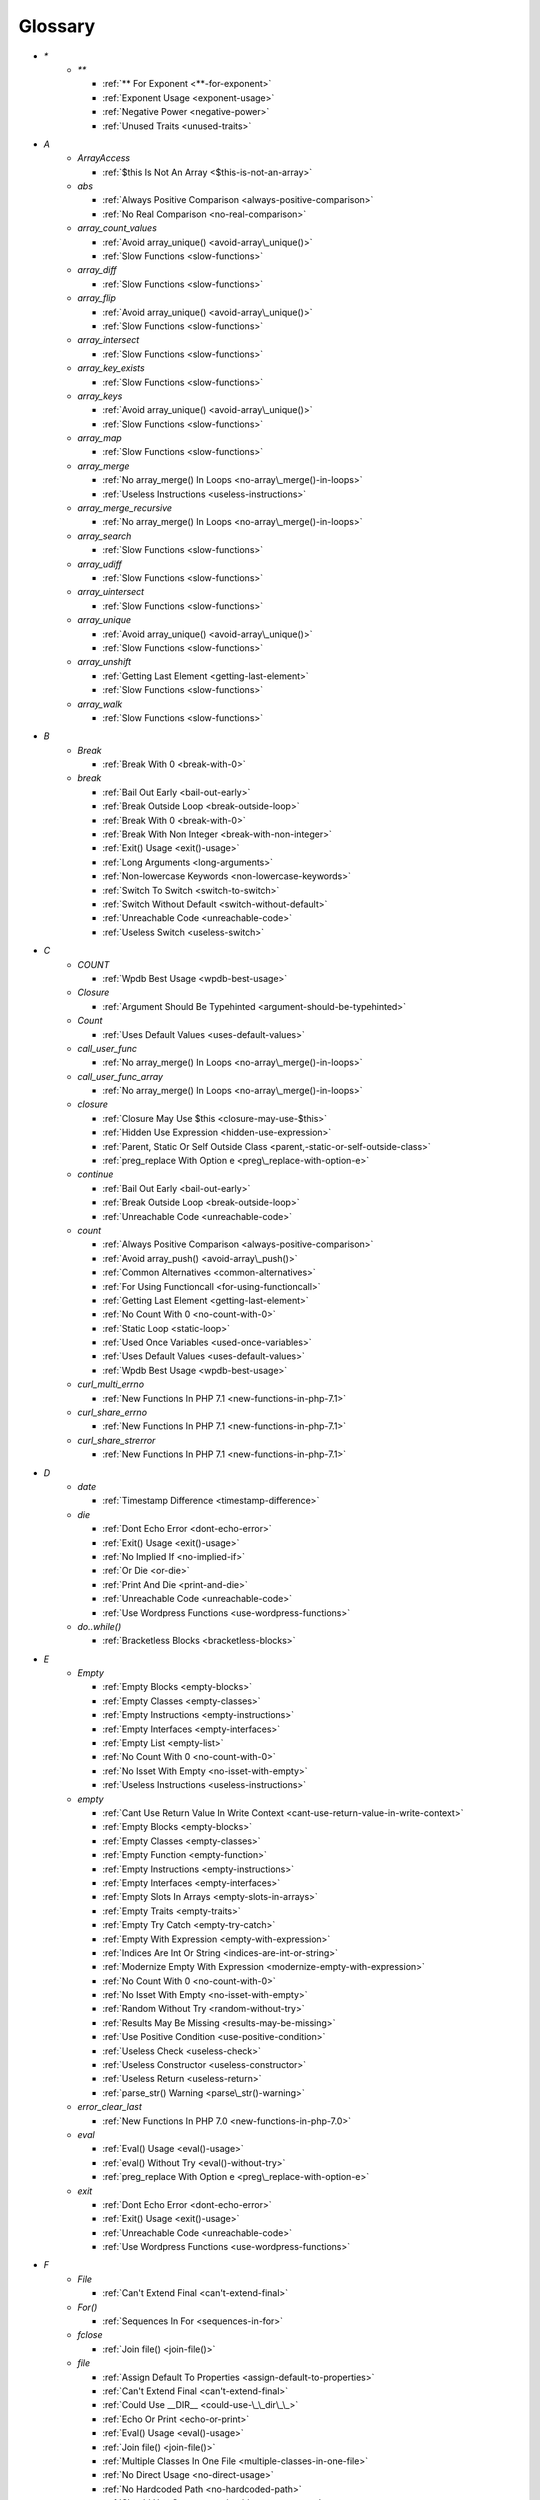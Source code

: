 .. Glossary:

Glossary
============
+ `*`
    + `**`

      + :ref:`** For Exponent <**-for-exponent>`
      + :ref:`Exponent Usage <exponent-usage>`
      + :ref:`Negative Power <negative-power>`
      + :ref:`Unused Traits <unused-traits>`


+ `A`
    + `ArrayAccess`

      + :ref:`$this Is Not An Array <$this-is-not-an-array>`

    + `abs`

      + :ref:`Always Positive Comparison <always-positive-comparison>`
      + :ref:`No Real Comparison <no-real-comparison>`

    + `array_count_values`

      + :ref:`Avoid array_unique() <avoid-array\_unique()>`
      + :ref:`Slow Functions <slow-functions>`

    + `array_diff`

      + :ref:`Slow Functions <slow-functions>`

    + `array_flip`

      + :ref:`Avoid array_unique() <avoid-array\_unique()>`
      + :ref:`Slow Functions <slow-functions>`

    + `array_intersect`

      + :ref:`Slow Functions <slow-functions>`

    + `array_key_exists`

      + :ref:`Slow Functions <slow-functions>`

    + `array_keys`

      + :ref:`Avoid array_unique() <avoid-array\_unique()>`
      + :ref:`Slow Functions <slow-functions>`

    + `array_map`

      + :ref:`Slow Functions <slow-functions>`

    + `array_merge`

      + :ref:`No array_merge() In Loops <no-array\_merge()-in-loops>`
      + :ref:`Useless Instructions <useless-instructions>`

    + `array_merge_recursive`

      + :ref:`No array_merge() In Loops <no-array\_merge()-in-loops>`

    + `array_search`

      + :ref:`Slow Functions <slow-functions>`

    + `array_udiff`

      + :ref:`Slow Functions <slow-functions>`

    + `array_uintersect`

      + :ref:`Slow Functions <slow-functions>`

    + `array_unique`

      + :ref:`Avoid array_unique() <avoid-array\_unique()>`
      + :ref:`Slow Functions <slow-functions>`

    + `array_unshift`

      + :ref:`Getting Last Element <getting-last-element>`
      + :ref:`Slow Functions <slow-functions>`

    + `array_walk`

      + :ref:`Slow Functions <slow-functions>`


+ `B`
    + `Break`

      + :ref:`Break With 0 <break-with-0>`

    + `break`

      + :ref:`Bail Out Early <bail-out-early>`
      + :ref:`Break Outside Loop <break-outside-loop>`
      + :ref:`Break With 0 <break-with-0>`
      + :ref:`Break With Non Integer <break-with-non-integer>`
      + :ref:`Exit() Usage <exit()-usage>`
      + :ref:`Long Arguments <long-arguments>`
      + :ref:`Non-lowercase Keywords <non-lowercase-keywords>`
      + :ref:`Switch To Switch <switch-to-switch>`
      + :ref:`Switch Without Default <switch-without-default>`
      + :ref:`Unreachable Code <unreachable-code>`
      + :ref:`Useless Switch <useless-switch>`


+ `C`
    + `COUNT`

      + :ref:`Wpdb Best Usage <wpdb-best-usage>`

    + `Closure`

      + :ref:`Argument Should Be Typehinted <argument-should-be-typehinted>`

    + `Count`

      + :ref:`Uses Default Values <uses-default-values>`

    + `call_user_func`

      + :ref:`No array_merge() In Loops <no-array\_merge()-in-loops>`

    + `call_user_func_array`

      + :ref:`No array_merge() In Loops <no-array\_merge()-in-loops>`

    + `closure`

      + :ref:`Closure May Use $this <closure-may-use-$this>`
      + :ref:`Hidden Use Expression <hidden-use-expression>`
      + :ref:`Parent, Static Or Self Outside Class <parent,-static-or-self-outside-class>`
      + :ref:`preg_replace With Option e <preg\_replace-with-option-e>`

    + `continue`

      + :ref:`Bail Out Early <bail-out-early>`
      + :ref:`Break Outside Loop <break-outside-loop>`
      + :ref:`Unreachable Code <unreachable-code>`

    + `count`

      + :ref:`Always Positive Comparison <always-positive-comparison>`
      + :ref:`Avoid array_push() <avoid-array\_push()>`
      + :ref:`Common Alternatives <common-alternatives>`
      + :ref:`For Using Functioncall <for-using-functioncall>`
      + :ref:`Getting Last Element <getting-last-element>`
      + :ref:`No Count With 0 <no-count-with-0>`
      + :ref:`Static Loop <static-loop>`
      + :ref:`Used Once Variables <used-once-variables>`
      + :ref:`Uses Default Values <uses-default-values>`
      + :ref:`Wpdb Best Usage <wpdb-best-usage>`

    + `curl_multi_errno`

      + :ref:`New Functions In PHP 7.1 <new-functions-in-php-7.1>`

    + `curl_share_errno`

      + :ref:`New Functions In PHP 7.1 <new-functions-in-php-7.1>`

    + `curl_share_strerror`

      + :ref:`New Functions In PHP 7.1 <new-functions-in-php-7.1>`


+ `D`
    + `date`

      + :ref:`Timestamp Difference <timestamp-difference>`

    + `die`

      + :ref:`Dont Echo Error <dont-echo-error>`
      + :ref:`Exit() Usage <exit()-usage>`
      + :ref:`No Implied If <no-implied-if>`
      + :ref:`Or Die <or-die>`
      + :ref:`Print And Die <print-and-die>`
      + :ref:`Unreachable Code <unreachable-code>`
      + :ref:`Use Wordpress Functions <use-wordpress-functions>`

    + `do..while()`

      + :ref:`Bracketless Blocks <bracketless-blocks>`


+ `E`
    + `Empty`

      + :ref:`Empty Blocks <empty-blocks>`
      + :ref:`Empty Classes <empty-classes>`
      + :ref:`Empty Instructions <empty-instructions>`
      + :ref:`Empty Interfaces <empty-interfaces>`
      + :ref:`Empty List <empty-list>`
      + :ref:`No Count With 0 <no-count-with-0>`
      + :ref:`No Isset With Empty <no-isset-with-empty>`
      + :ref:`Useless Instructions <useless-instructions>`

    + `empty`

      + :ref:`Cant Use Return Value In Write Context <cant-use-return-value-in-write-context>`
      + :ref:`Empty Blocks <empty-blocks>`
      + :ref:`Empty Classes <empty-classes>`
      + :ref:`Empty Function <empty-function>`
      + :ref:`Empty Instructions <empty-instructions>`
      + :ref:`Empty Interfaces <empty-interfaces>`
      + :ref:`Empty Slots In Arrays <empty-slots-in-arrays>`
      + :ref:`Empty Traits <empty-traits>`
      + :ref:`Empty Try Catch <empty-try-catch>`
      + :ref:`Empty With Expression <empty-with-expression>`
      + :ref:`Indices Are Int Or String <indices-are-int-or-string>`
      + :ref:`Modernize Empty With Expression <modernize-empty-with-expression>`
      + :ref:`No Count With 0 <no-count-with-0>`
      + :ref:`No Isset With Empty <no-isset-with-empty>`
      + :ref:`Random Without Try <random-without-try>`
      + :ref:`Results May Be Missing <results-may-be-missing>`
      + :ref:`Use Positive Condition <use-positive-condition>`
      + :ref:`Useless Check <useless-check>`
      + :ref:`Useless Constructor <useless-constructor>`
      + :ref:`Useless Return <useless-return>`
      + :ref:`parse_str() Warning <parse\_str()-warning>`

    + `error_clear_last`

      + :ref:`New Functions In PHP 7.0 <new-functions-in-php-7.0>`

    + `eval`

      + :ref:`Eval() Usage <eval()-usage>`
      + :ref:`eval() Without Try <eval()-without-try>`
      + :ref:`preg_replace With Option e <preg\_replace-with-option-e>`

    + `exit`

      + :ref:`Dont Echo Error <dont-echo-error>`
      + :ref:`Exit() Usage <exit()-usage>`
      + :ref:`Unreachable Code <unreachable-code>`
      + :ref:`Use Wordpress Functions <use-wordpress-functions>`


+ `F`
    + `File`

      + :ref:`Can't Extend Final <can't-extend-final>`

    + `For()`

      + :ref:`Sequences In For <sequences-in-for>`

    + `fclose`

      + :ref:`Join file() <join-file()>`

    + `file`

      + :ref:`Assign Default To Properties <assign-default-to-properties>`
      + :ref:`Can't Extend Final <can't-extend-final>`
      + :ref:`Could Use __DIR__ <could-use-\_\_dir\_\_>`
      + :ref:`Echo Or Print <echo-or-print>`
      + :ref:`Eval() Usage <eval()-usage>`
      + :ref:`Join file() <join-file()>`
      + :ref:`Multiple Classes In One File <multiple-classes-in-one-file>`
      + :ref:`No Direct Usage <no-direct-usage>`
      + :ref:`No Hardcoded Path <no-hardcoded-path>`
      + :ref:`Should Use Constants <should-use-constants>`
      + :ref:`Use Pathinfo <use-pathinfo>`
      + :ref:`Use System Tmp <use-system-tmp>`
      + :ref:`Use const <use-const>`
      + :ref:`include_once() Usage <include\_once()-usage>`

    + `file_get_contents`

      + :ref:`$HTTP_RAW_POST_DATA <$http\_raw\_post\_data>`
      + :ref:`Join file() <join-file()>`
      + :ref:`No Hardcoded Path <no-hardcoded-path>`

    + `file_put_contents`

      + :ref:`No array_merge() In Loops <no-array\_merge()-in-loops>`
      + :ref:`Use System Tmp <use-system-tmp>`

    + `fopen`

      + :ref:`Assign Default To Properties <assign-default-to-properties>`
      + :ref:`Join file() <join-file()>`
      + :ref:`fopen() Mode <fopen()-mode>`

    + `for()`

      + :ref:`Bracketless Blocks <bracketless-blocks>`
      + :ref:`For Using Functioncall <for-using-functioncall>`

    + `foreach()`

      + :ref:`Avoid array_unique() <avoid-array\_unique()>`
      + :ref:`Bracketless Blocks <bracketless-blocks>`
      + :ref:`Break Outside Loop <break-outside-loop>`
      + :ref:`Dont Change The Blind Var <dont-change-the-blind-var>`
      + :ref:`Foreach Don't Change Pointer <foreach-don't-change-pointer>`
      + :ref:`No Direct Usage <no-direct-usage>`
      + :ref:`Slow Functions <slow-functions>`
      + :ref:`preg_match_all() Flag <preg\_match\_all()-flag>`


+ `G`
    + `gc_mem_caches`

      + :ref:`New Functions In PHP 7.0 <new-functions-in-php-7.0>`

    + `get_class`

      + :ref:`Avoid get_class() <avoid-get\_class()>`

    + `get_resources`

      + :ref:`New Functions In PHP 7.0 <new-functions-in-php-7.0>`


+ `H`
    + `Header`

      + :ref:`Close Tags <close-tags>`

    + `header`

      + :ref:`Use Wordpress Functions <use-wordpress-functions>`


+ `I`
    + `Isset`

      + :ref:`No Isset With Empty <no-isset-with-empty>`

    + `implode`

      + :ref:`Join file() <join-file()>`

    + `in_array`

      + :ref:`Avoid array_unique() <avoid-array\_unique()>`
      + :ref:`Slow Functions <slow-functions>`

    + `instanceof`

      + :ref:`Already Parents Interface <already-parents-interface>`
      + :ref:`Avoid get_class() <avoid-get\_class()>`
      + :ref:`Should Make Alias <should-make-alias>`
      + :ref:`Undefined Interfaces <undefined-interfaces>`
      + :ref:`Unresolved Instanceof <unresolved-instanceof>`
      + :ref:`Use Instanceof <use-instanceof>`
      + :ref:`Useless Interfaces <useless-interfaces>`

    + `intdiv`

      + :ref:`New Functions In PHP 7.0 <new-functions-in-php-7.0>`

    + `is_iterable`

      + :ref:`New Functions In PHP 7.1 <new-functions-in-php-7.1>`

    + `isset`

      + :ref:`Isset With Constant <isset-with-constant>`
      + :ref:`Must Return Methods <must-return-methods>`
      + :ref:`No Isset With Empty <no-isset-with-empty>`
      + :ref:`Should Use Coalesce <should-use-coalesce>`
      + :ref:`Slow Functions <slow-functions>`


+ `J`
    + `join`

      + :ref:`Join file() <join-file()>`


+ `M`
    + `Mail`

      + :ref:`Use Wordpress Functions <use-wordpress-functions>`

    + `mail`

      + :ref:`Use Wordpress Functions <use-wordpress-functions>`

    + `mb_chr`

      + :ref:`New Functions In PHP 7.1 <new-functions-in-php-7.1>`

    + `mb_ord`

      + :ref:`New Functions In PHP 7.1 <new-functions-in-php-7.1>`

    + `mb_scrub`

      + :ref:`New Functions In PHP 7.1 <new-functions-in-php-7.1>`

    + `mb_substr`

      + :ref:`No Substr() One <no-substr()-one>`

    + `microtime`

      + :ref:`Avoid sleep()/usleep() <avoid-sleep()/usleep()>`
      + :ref:`Timestamp Difference <timestamp-difference>`

    + `mt_rand`

      + :ref:`Use Wordpress Functions <use-wordpress-functions>`
      + :ref:`Use random_int() <use-random\_int()>`

    + `mt_srand`

      + :ref:`Use random_int() <use-random\_int()>`


+ `O`
    + `openssl_random_pseudo_bytes`

      + :ref:`Use random_int() <use-random\_int()>`


+ `P`
    + `ParseError`

      + :ref:`eval() Without Try <eval()-without-try>`

    + `posix_setrlimit`

      + :ref:`New Functions In PHP 7.0 <new-functions-in-php-7.0>`

    + `pow`

      + :ref:`** For Exponent <**-for-exponent>`
      + :ref:`Negative Power <negative-power>`

    + `preg_match`

      + :ref:`Results May Be Missing <results-may-be-missing>`
      + :ref:`Simplify Regex <simplify-regex>`
      + :ref:`Strpos Comparison <strpos-comparison>`
      + :ref:`Unkown Regex Options <unkown-regex-options>`

    + `preg_replace`

      + :ref:`Eval() Usage <eval()-usage>`
      + :ref:`Slow Functions <slow-functions>`
      + :ref:`preg_replace With Option e <preg\_replace-with-option-e>`

    + `preg_replace_callback_array`

      + :ref:`Make One Call <make-one-call>`
      + :ref:`New Functions In PHP 7.0 <new-functions-in-php-7.0>`
      + :ref:`preg_replace With Option e <preg\_replace-with-option-e>`


+ `R`
    + `rand`

      + :ref:`Only Variable Returned By Reference <only-variable-returned-by-reference>`
      + :ref:`Unused Returned Value <unused-returned-value>`
      + :ref:`Use Wordpress Functions <use-wordpress-functions>`
      + :ref:`Use random_int() <use-random\_int()>`

    + `random_bytes`

      + :ref:`New Functions In PHP 7.0 <new-functions-in-php-7.0>`
      + :ref:`Random Without Try <random-without-try>`
      + :ref:`Use random_int() <use-random\_int()>`

    + `random_int`

      + :ref:`New Functions In PHP 7.0 <new-functions-in-php-7.0>`
      + :ref:`Random Without Try <random-without-try>`
      + :ref:`Use random_int() <use-random\_int()>`


+ `S`
    + `set_exception_handler`

      + :ref:`set_exception_handler() Warning <set\_exception\_handler()-warning>`

    + `sleep`

      + :ref:`Avoid sleep()/usleep() <avoid-sleep()/usleep()>`

    + `srand`

      + :ref:`Use random_int() <use-random\_int()>`

    + `stripos`

      + :ref:`Simplify Regex <simplify-regex>`

    + `strlen`

      + :ref:`Always Positive Comparison <always-positive-comparison>`
      + :ref:`Make One Call <make-one-call>`
      + :ref:`No Count With 0 <no-count-with-0>`

    + `strpos`

      + :ref:`Simplify Regex <simplify-regex>`
      + :ref:`Slow Functions <slow-functions>`
      + :ref:`Strpos Comparison <strpos-comparison>`
      + :ref:`Use Pathinfo <use-pathinfo>`
      + :ref:`Useless Casting <useless-casting>`

    + `strstr`

      + :ref:`Slow Functions <slow-functions>`

    + `strtotime`

      + :ref:`Performances/timeVsstrtotime <performances/timevsstrtotime>`

    + `switch()`

      + :ref:`Bracketless Blocks <bracketless-blocks>`
      + :ref:`Break Outside Loop <break-outside-loop>`
      + :ref:`Switch To Switch <switch-to-switch>`
      + :ref:`Switch Without Default <switch-without-default>`

    + `sys_get_temp_dir`

      + :ref:`No Hardcoded Path <no-hardcoded-path>`
      + :ref:`Use System Tmp <use-system-tmp>`


+ `T`
    + `Throwable`

      + :ref:`Empty Try Catch <empty-try-catch>`
      + :ref:`set_exception_handler() Warning <set\_exception\_handler()-warning>`

    + `throw`

      + :ref:`$this Belongs To Classes Or Traits <$this-belongs-to-classes-or-traits>`
      + :ref:`Exception Order <exception-order>`
      + :ref:`Exit() Usage <exit()-usage>`
      + :ref:`Multiple Exceptions Catch() <multiple-exceptions-catch()>`
      + :ref:`No Parenthesis For Language Construct <no-parenthesis-for-language-construct>`
      + :ref:`Rethrown Exceptions <rethrown-exceptions>`
      + :ref:`Should Chain Exception <should-chain-exception>`
      + :ref:`Switch Without Default <switch-without-default>`
      + :ref:`Throw Functioncall <throw-functioncall>`
      + :ref:`Throw In Destruct <throw-in-destruct>`
      + :ref:`Throws An Assignement <throws-an-assignement>`
      + :ref:`Unreachable Code <unreachable-code>`
      + :ref:`__toString() Throws Exception <\_\_tostring()-throws-exception>`

    + `time`

      + :ref:`Assign Default To Properties <assign-default-to-properties>`
      + :ref:`Avoid Large Array Assignation <avoid-large-array-assignation>`
      + :ref:`Avoid Parenthesis <avoid-parenthesis>`
      + :ref:`Avoid sleep()/usleep() <avoid-sleep()/usleep()>`
      + :ref:`Class Name Case Difference <class-name-case-difference>`
      + :ref:`Class, Interface Or Trait With Identical Names <class,-interface-or-trait-with-identical-names>`
      + :ref:`Classes Mutually Extending Each Other <classes-mutually-extending-each-other>`
      + :ref:`Constant Scalar Expressions <constant-scalar-expressions>`
      + :ref:`Echo With Concat <echo-with-concat>`
      + :ref:`Eval() Usage <eval()-usage>`
      + :ref:`Exit() Usage <exit()-usage>`
      + :ref:`Instantiating Abstract Class <instantiating-abstract-class>`
      + :ref:`Invalid Octal In String <invalid-octal-in-string>`
      + :ref:`Multiple Class Declarations <multiple-class-declarations>`
      + :ref:`Multiple Classes In One File <multiple-classes-in-one-file>`
      + :ref:`No Count With 0 <no-count-with-0>`
      + :ref:`No array_merge() In Loops <no-array\_merge()-in-loops>`
      + :ref:`Non Static Methods Called In A Static <non-static-methods-called-in-a-static>`
      + :ref:`Old Style Constructor <old-style-constructor>`
      + :ref:`Only Variable Returned By Reference <only-variable-returned-by-reference>`
      + :ref:`Performances/NoGlob <performances/noglob>`
      + :ref:`Performances/timeVsstrtotime <performances/timevsstrtotime>`
      + :ref:`Redefined Default <redefined-default>`
      + :ref:`Short Open Tags <short-open-tags>`
      + :ref:`Should Be Single Quote <should-be-single-quote>`
      + :ref:`Should Make Alias <should-make-alias>`
      + :ref:`Should Typecast <should-typecast>`
      + :ref:`Static Loop <static-loop>`
      + :ref:`Switch Without Default <switch-without-default>`
      + :ref:`Throw In Destruct <throw-in-destruct>`
      + :ref:`Throws An Assignement <throws-an-assignement>`
      + :ref:`Timestamp Difference <timestamp-difference>`
      + :ref:`Unescaped Variables In Templates <unescaped-variables-in-templates>`
      + :ref:`Use Class Operator <use-class-operator>`
      + :ref:`Use const <use-const>`
      + :ref:`Used Once Variables <used-once-variables>`
      + :ref:`Wpdb Prepare Or Not <wpdb-prepare-or-not>`
      + :ref:`eval() Without Try <eval()-without-try>`
      + :ref:`func_get_arg() Modified <func\_get\_arg()-modified>`
      + :ref:`preg_match_all() Flag <preg\_match\_all()-flag>`
      + :ref:`var_dump()... Usage <var\_dump()...-usage>`


+ `U`
    + `Usort`

      + :ref:`Usort Sorting In PHP 7.0 <usort-sorting-in-php-7.0>`

    + `uasort`

      + :ref:`Slow Functions <slow-functions>`
      + :ref:`Usort Sorting In PHP 7.0 <usort-sorting-in-php-7.0>`

    + `uksort`

      + :ref:`Slow Functions <slow-functions>`
      + :ref:`Usort Sorting In PHP 7.0 <usort-sorting-in-php-7.0>`

    + `usleep`

      + :ref:`Avoid sleep()/usleep() <avoid-sleep()/usleep()>`
      + :ref:`PHP 7.1 Microseconds <php-7.1-microseconds>`

    + `usort`

      + :ref:`Slow Functions <slow-functions>`
      + :ref:`Usort Sorting In PHP 7.0 <usort-sorting-in-php-7.0>`


+ `W`
    + `while()`

      + :ref:`Bracketless Blocks <bracketless-blocks>`
      + :ref:`Break Outside Loop <break-outside-loop>`


+ `_`
    + `__CLASS__`

      + :ref:`Non Ascii Variables <non-ascii-variables>`

    + `__DIR__`

      + :ref:`Could Use __DIR__ <could-use-\_\_dir\_\_>`
      + :ref:`No Hardcoded Path <no-hardcoded-path>`

    + `__FILE__`

      + :ref:`Could Use __DIR__ <could-use-\_\_dir\_\_>`
      + :ref:`No Hardcoded Path <no-hardcoded-path>`

    + `__METHOD__`

      + :ref:`Already Parents Interface <already-parents-interface>`
      + :ref:`Anonymous Classes <anonymous-classes>`
      + :ref:`Non Static Methods Called In A Static <non-static-methods-called-in-a-static>`

    + `__call`

      + :ref:`$this Belongs To Classes Or Traits <$this-belongs-to-classes-or-traits>`
      + :ref:`Must Return Methods <must-return-methods>`

    + `__callStatic`

      + :ref:`Must Return Methods <must-return-methods>`

    + `__construct`

      + :ref:`Anonymous Classes <anonymous-classes>`
      + :ref:`Assign Default To Properties <assign-default-to-properties>`
      + :ref:`Avoid Large Array Assignation <avoid-large-array-assignation>`
      + :ref:`Illegal Name For Method <illegal-name-for-method>`
      + :ref:`Make Global A Property <make-global-a-property>`
      + :ref:`Non Ascii Variables <non-ascii-variables>`
      + :ref:`Old Style Constructor <old-style-constructor>`
      + :ref:`Redefined Default <redefined-default>`
      + :ref:`Should Use $this <should-use-$this>`
      + :ref:`Throw In Destruct <throw-in-destruct>`
      + :ref:`Unitialized Properties <unitialized-properties>`
      + :ref:`Useless Return <useless-return>`

    + `__debugInfo`

      + :ref:`Must Return Methods <must-return-methods>`
      + :ref:`__debugInfo() usage <\_\_debuginfo()-usage>`

    + `__destruct`

      + :ref:`Throw In Destruct <throw-in-destruct>`

    + `__get`

      + :ref:`Must Return Methods <must-return-methods>`
      + :ref:`No Direct Call To Magic Method <no-direct-call-to-magic-method>`

    + `__invoke`

      + :ref:`Must Return Methods <must-return-methods>`

    + `__isset`

      + :ref:`Must Return Methods <must-return-methods>`

    + `__set`

      + :ref:`No Direct Call To Magic Method <no-direct-call-to-magic-method>`

    + `__set_state`

      + :ref:`Must Return Methods <must-return-methods>`

    + `__sleep`

      + :ref:`Must Return Methods <must-return-methods>`

    + `__toString`

      + :ref:`Must Return Methods <must-return-methods>`
      + :ref:`__toString() Throws Exception <\_\_tostring()-throws-exception>`



